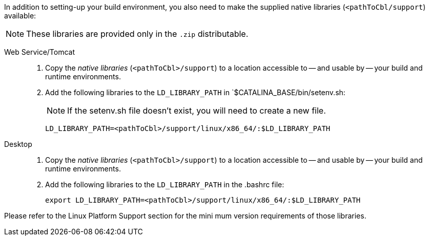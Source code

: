 // inclusion

:ld-library-path: LD_LIBRARY_PATH=<pathToCbl>/support/linux/x86_64/:$LD_LIBRARY_PATH

anchor:bmkLinuxSharedLibs[Additional Steps for Linux]
In addition to setting-up your build environment, you also need to make the supplied native libraries (`<pathToCbl/support`) available:

NOTE: These libraries are provided only in the `.zip` distributable.

[tabs]
====

Web Service/Tomcat::
+
--
. Copy the _native libraries_ (`<pathToCbl>/support`) to a location accessible to -- and usable by -- your build and runtime environments.
. Add the following libraries to the `LD_LIBRARY_PATH` in `$CATALINA_BASE/bin/setenv.sh:
+
NOTE: If the setenv.sh file doesn’t exist, you will need to create a new file.

+
[source, bashrc, subs="normal"]

----
{ld-library-path}
----
--

Desktop::
+
--
. Copy the _native libraries_ (`<pathToCbl>/support`) to a location accessible to -- and usable by -- your build and runtime environments.
. Add the following libraries to the `LD_LIBRARY_PATH` in the .bashrc file:

+
[source, bashrc, subs="normal"]

----
export {ld-library-path}
----

--



Please refer to the Linux Platform Support section for the mini
mum version requirements of those libraries.
====
